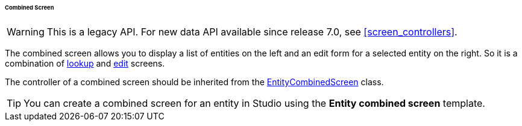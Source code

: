 :sourcesdir: ../../../../../../source

[[screen_combined]]
====== Combined Screen

[WARNING]
====
This is a legacy API. For new data API available since release 7.0, see <<screen_controllers>>.
====


The combined screen allows you to display a list of entities on the left and an edit form for a selected entity on the right. So it is a combination of <<screen_lookup,lookup>> and <<screen_edit,edit>> screens.

The controller of a combined screen should be inherited from the <<entityCombinedScreen,EntityCombinedScreen>> class.

[TIP]
====
You can create a combined screen for an entity in Studio using the *Entity combined screen* template.
====

